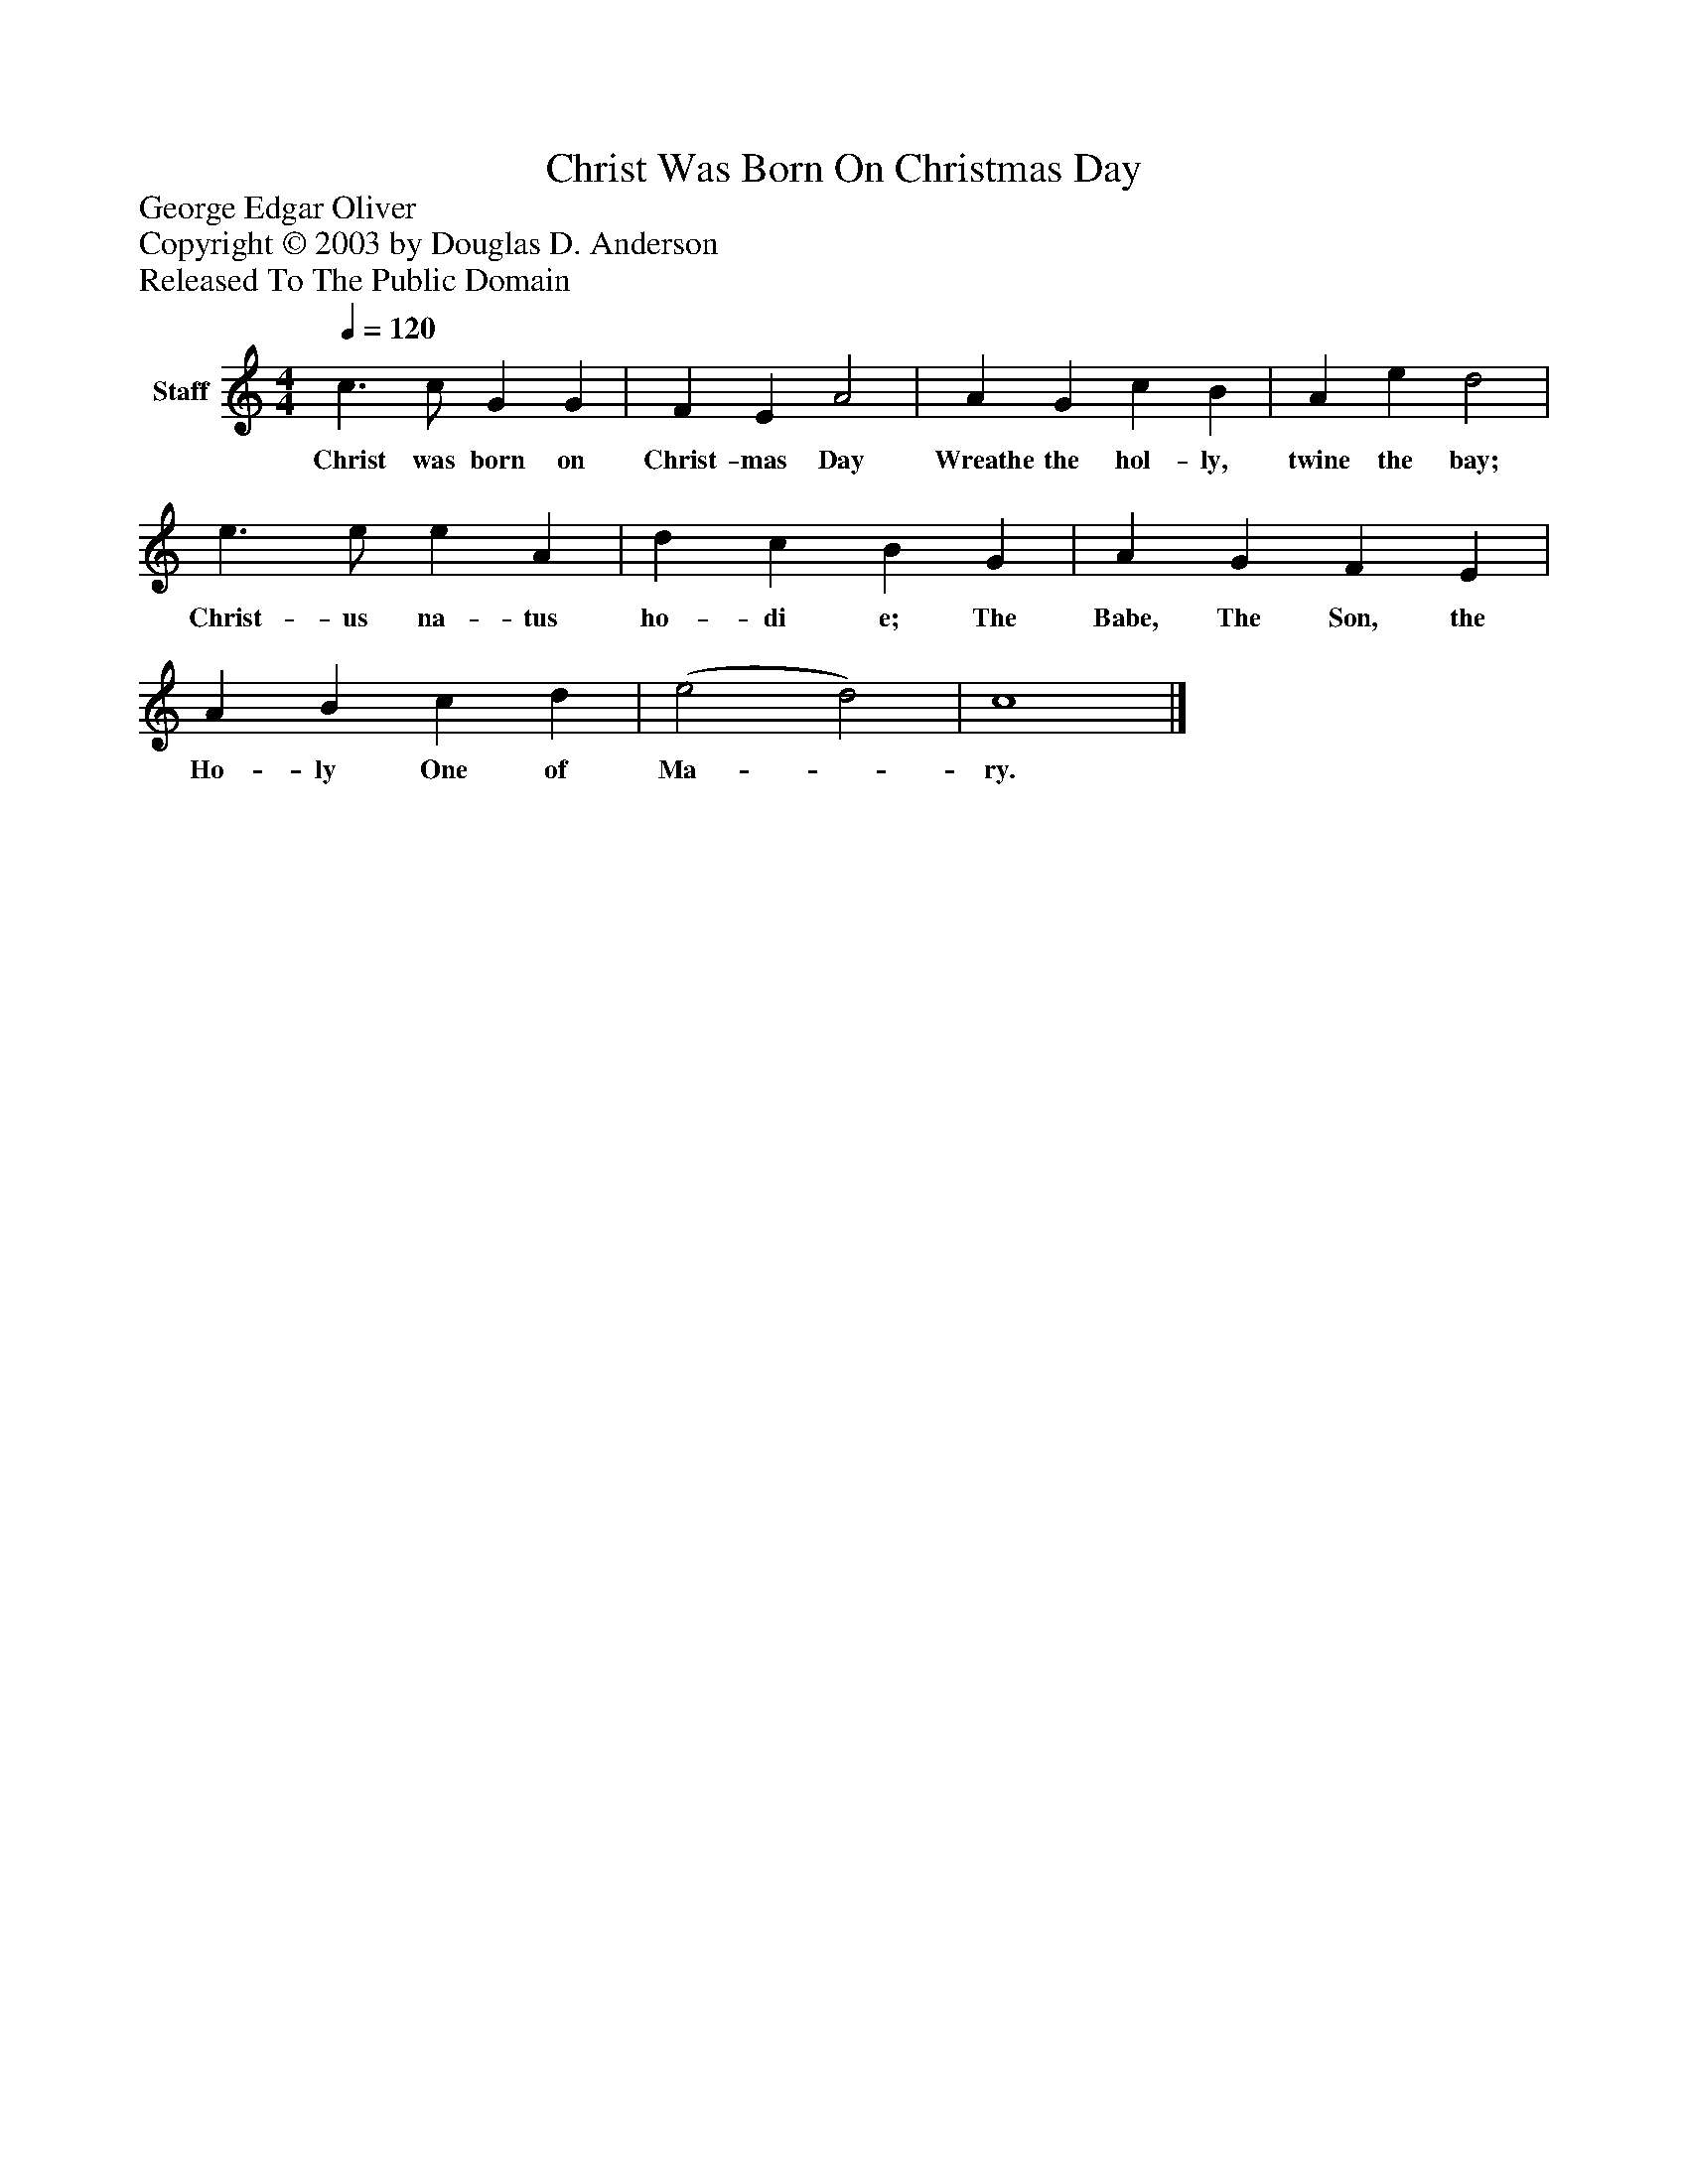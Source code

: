 %%abc-creator mxml2abc 1.4
%%abc-version 2.0
%%continueall true
%%titletrim true
%%titleformat A-1 T C1, Z-1, S-1
X: 0
T: Christ Was Born On Christmas Day
Z: George Edgar Oliver
Z: Copyright © 2003 by Douglas D. Anderson
Z: Released To The Public Domain
L: 1/4
M: 4/4
Q: 1/4=120
V: P1 name="Staff"
%%MIDI program 1 19
K: C
[V: P1]  c3/ c/ G G | F E A2 | A G c B | A e d2 | e3/ e/ e A | d c B G | A G F E | A B c d | (e2 d2) | c4|]
w: Christ was born on Christ- mas Day Wreathe the hol- ly, twine the bay; Christ- us na- tus ho- di e; The Babe, The Son, the Ho- ly One of Ma-_ ry.

